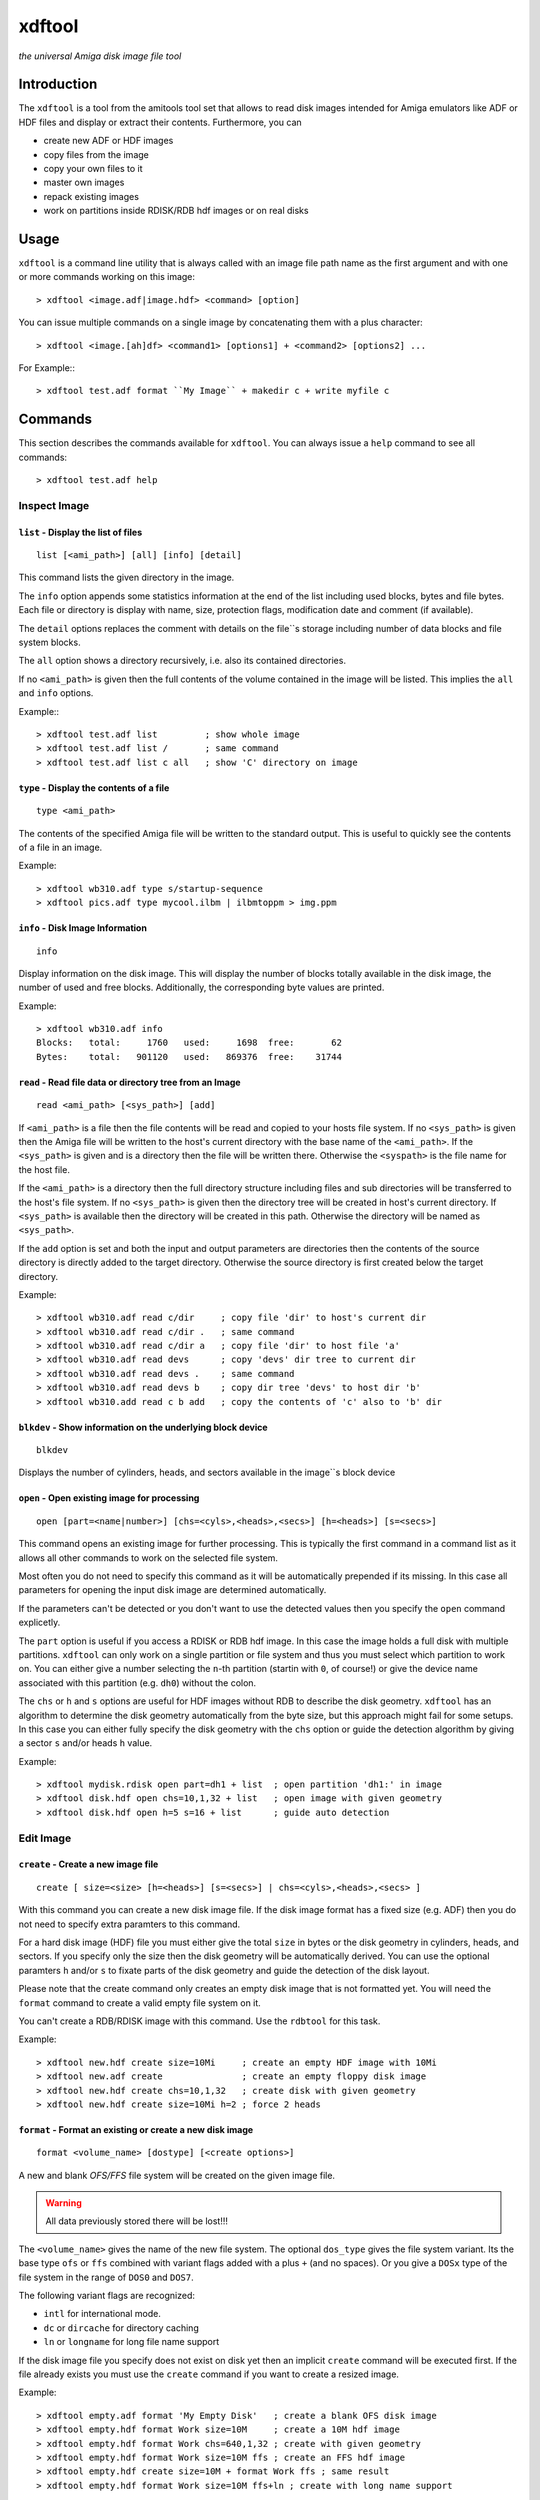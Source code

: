 .. highlight :: text

#######
xdftool
#######

*the universal Amiga disk image file tool*

************
Introduction
************

The ``xdftool`` is a tool from the amitools tool set that allows to read disk
images intended for Amiga emulators like ADF or HDF files and display or
extract their contents. Furthermore, you can

* create new ADF or HDF images
* copy files from the image
* copy your own files to it
* master own images
* repack existing images
* work on partitions inside RDISK/RDB hdf images or on real disks

*****
Usage
*****

``xdftool`` is a command line utility that is always called with an image file
path name as the first argument and with one or more commands working on this
image::

  > xdftool <image.adf|image.hdf> <command> [option]

You can issue multiple commands on a single image by concatenating them with
a plus character::

  > xdftool <image.[ah]df> <command1> [options1] + <command2> [options2] ...

For Example:::

  > xdftool test.adf format ``My Image`` + makedir c + write myfile c

********
Commands
********

This section describes the commands available for ``xdftool``.
You can always issue a ``help`` command to see all commands::

  > xdftool test.adf help


Inspect Image
=============

``list`` - Display the list of files
------------------------------------

::

  list [<ami_path>] [all] [info] [detail]

This command lists the given directory in the image.

The ``info`` option appends some statistics information at the end of the list
including used blocks, bytes and file bytes. Each file or directory is display
with name, size, protection flags, modification date and comment (if
available).

The ``detail`` options replaces the comment with details on the file``s storage
including number of data blocks and file system blocks.

The ``all`` option shows a directory recursively, i.e. also its contained
directories.

If no ``<ami_path>`` is given then the full contents of the volume contained
in the image will be listed. This implies the ``all`` and ``info`` options.

Example:::

  > xdftool test.adf list         ; show whole image
  > xdftool test.adf list /       ; same command
  > xdftool test.adf list c all   ; show 'C' directory on image


``type`` - Display the contents of a file
-----------------------------------------

::

  type <ami_path>

The contents of the specified Amiga file will be written to the standard
output. This is useful to quickly see the contents of a file in an image.

Example::

  > xdftool wb310.adf type s/startup-sequence
  > xdftool pics.adf type mycool.ilbm | ilbmtoppm > img.ppm


``info`` - Disk Image Information
---------------------------------

::

  info

Display information on the disk image. This will display the number of blocks
totally available in the disk image, the number of used and free blocks.
Additionally, the corresponding byte values are printed.

Example::

  > xdftool wb310.adf info
  Blocks:   total:     1760   used:     1698  free:       62
  Bytes:    total:   901120   used:   869376  free:    31744


``read`` - Read file data or directory tree from an Image
---------------------------------------------------------

::

  read <ami_path> [<sys_path>] [add]

If ``<ami_path>`` is a file then the file contents will be read and copied to
your hosts file system. If no ``<sys_path>`` is given then the Amiga file will
be written to the host's current directory with the base name of the
``<ami_path>``.  If the ``<sys_path>`` is given and is a directory then the
file will be written there. Otherwise the ``<syspath>`` is the file name for
the host file.

If the ``<ami_path>`` is a directory then the full directory structure
including files and sub directories will be transferred to the host's file
system. If no ``<sys_path>`` is given then the directory tree will be created
in host's current directory. If ``<sys_path>`` is available then the directory
will be created in this path. Otherwise the directory will be named as
``<sys_path>``.

If the ``add`` option is set and both the input and output parameters are
directories then the contents of the source directory is directly added to
the target directory. Otherwise the source directory is first created below
the target directory.

Example::

  > xdftool wb310.adf read c/dir     ; copy file 'dir' to host's current dir
  > xdftool wb310.adf read c/dir .   ; same command
  > xdftool wb310.adf read c/dir a   ; copy file 'dir' to host file 'a'
  > xdftool wb310.adf read devs      ; copy 'devs' dir tree to current dir
  > xdftool wb310.adf read devs .    ; same command
  > xdftool wb310.adf read devs b    ; copy dir tree 'devs' to host dir 'b'
  > xdftool wb310.add read c b add   ; copy the contents of 'c' also to 'b' dir


``blkdev`` - Show information on the underlying block device
------------------------------------------------------------

::

  blkdev

Displays the number of cylinders, heads, and sectors available in the image``s
block device


``open`` - Open existing image for processing
---------------------------------------------

::

  open [part=<name|number>] [chs=<cyls>,<heads>,<secs>] [h=<heads>] [s=<secs>]

This command opens an existing image for further processing. This is typically
the first command in a command list as it allows all other commands to work on
the selected file system.

Most often you do not need to specify this command as it will be automatically
prepended if its missing. In this case all parameters for opening the input
disk image are determined automatically.

If the parameters can't be detected or you don't want to use the detected
values then you specify the ``open`` command explicetly.

The ``part`` option is useful if you access a RDISK or RDB hdf image. In this
case the image holds a full disk with multiple partitions. ``xdftool`` can
only work on a single partition or file system and thus you must select which
partition to work on. You can either give a number selecting the ``n``-th
partition (startin with ``0``, of course!) or give the device name associated
with this partition (e.g. ``dh0``) without the colon.

The ``chs`` or ``h`` and ``s`` options are useful for HDF images without RDB
to describe the disk geometry. ``xdftool`` has an algorithm to determine the
disk geometry automatically from the byte size, but this approach might fail
for some setups. In this case you can either fully specify the disk geometry
with the ``chs`` option or guide the detection algorithm by giving a sector
``s`` and/or heads ``h`` value.

Example::

  > xdftool mydisk.rdisk open part=dh1 + list  ; open partition 'dh1:' in image
  > xdftool disk.hdf open chs=10,1,32 + list   ; open image with given geometry
  > xdftool disk.hdf open h=5 s=16 + list      ; guide auto detection


Edit Image
==========

``create`` - Create a new image file
------------------------------------

::

  create [ size=<size> [h=<heads>] [s=<secs>] | chs=<cyls>,<heads>,<secs> ]

With this command you can create a new disk image file. If the disk image
format has a fixed size (e.g. ADF) then you do not need to specify extra
paramters to this command.

For a hard disk image (HDF) file you must either give the total ``size`` in
bytes or the disk geometry in cylinders, heads, and sectors. If you specify
only the size then the disk geometry will be automatically derived. You can
use the optional paramters ``h`` and/or ``s`` to fixate parts of the disk
geometry and guide the detection of the disk layout.

Please note that the create command only creates an empty disk image that is
not formatted yet. You will need the ``format`` command to create a valid
empty file system on it.

You can't create a RDB/RDISK image with this command. Use the ``rdbtool`` for
this task.

Example::

  > xdftool new.hdf create size=10Mi     ; create an empty HDF image with 10Mi
  > xdftool new.adf create               ; create an empty floppy disk image
  > xdftool new.hdf create chs=10,1,32   ; create disk with given geometry
  > xdftool new.hdf create size=10Mi h=2 ; force 2 heads


``format`` - Format an existing or create a new disk image
----------------------------------------------------------

::

  format <volume_name> [dostype] [<create options>]

A new and blank *OFS/FFS* file system will be created on the given image file.

.. warning::

  All data previously stored there will be lost!!!

The ``<volume_name>`` gives the name of the new file system. The optional
``dos_type`` gives the file system variant. Its the base type ``ofs`` or
``ffs`` combined with variant flags added with a plus ``+`` (and no spaces).
Or you give a ``DOSx`` type of the file system in the range of ``DOS0`` and
``DOS7``.

The following variant flags are recognized:

* ``intl`` for international mode.
* ``dc`` or ``dircache`` for directory caching
* ``ln`` or ``longname`` for long file name support

If the disk image file you specify does not exist on disk yet then an implicit
``create`` command will be executed first. If the file already exists you must
use the ``create`` command if you want to create a resized image.

Example::

  > xdftool empty.adf format 'My Empty Disk'   ; create a blank OFS disk image
  > xdftool empty.hdf format Work size=10M     ; create a 10M hdf image
  > xdftool empty.hdf format Work chs=640,1,32 ; create with given geometry
  > xdftool empty.hdf format Work size=10M ffs ; create an FFS hdf image
  > xdftool empty.hdf create size=10M + format Work ffs ; same result
  > xdftool empty.hdf format Work size=10M ffs+ln ; create with long name support


``boot`` - Alter the boot block
-------------------------------

::

  boot show [hex] [asm]
  boot read <file>
  boot write <file>
  boot install [boot1x]
  boot clear

This command allows to inspect and modify the boot block of a disk.

The ``show`` command displays the contents of the boot block. The ``hex`` and
``asm`` alloy you to add a hex dump display of the boot block and even a
disassembly. (This requires the ``vda68k`` disassembler in the current path)

The ``read`` command reads the boot code (if available) from the disk image and
stores it in the given host file. The ``write`` command allows you write back
boot code stored in a file to the disk image. The checksum of the block will
be adjusted automatically.

The ``install`` command allows to write a typical WB 2.x/3.x boot code to the
disk to make it bootable. If you specify the ``boot1x`` option then a WB 1.x
boot code will be written instead.

The ``clear`` command will remove the boot code from the boot block and
invalidates the checksum so that the disk is not bootable anymore.

Example::

  > xdftool my.adf boot show               ; show the boot block
  > xdftool my.adf boot read boot.code     ; read boot code from disk
  > xdftool my.adf boot write boot.code    ; write boot code back to disk
  > xdftool my.adf boot install            ; make disk bootable
  > xdftool my.adf boot clear              ; make disk not bootable anymore


``makedir`` - Create a new directory
------------------------------------

::

  makedir <ami_path>

This will create a new directory a the given ``<ami_path>``. Note that
all preceeding directories need to exist already otherwise an error will be
issued.

Example::

  > xdftool empty.adf makedir c      ; create a new directory called 'c'


``write`` - Write a host file or a host directory tree to the image
-------------------------------------------------------------------

::

  write <sys_path> [<ami_path>] [add]

If the given ``<sys_path>`` is a file then the contents of the file will be
read and stored with the same name in the top-level directory of the image's
volume. If ``<ami_path>`` is specified then the file will be stored there. If
``<ami_path>`` is a directory then the file is placed there. Otherwise the
file will be renamed to the given name.

If the given ``<sys_path>`` is a directory then this directory including all
contained files will be transferred to the image. If ``<ami_path>`` is given
and a directory then the host directory will be created there. Otherise the
host directory will be renamed to the given name.

If the ``add`` option is set and both the input and output parameters are
directories then the contents of the source directory is directly added to
the target directory. Otherwise the source directory is first created below
the target directory.

Example::

  > xdftool empty.adf write README      ; the host file 'README' is written to
                                        ; the volume's root directory
  > xdftool empty.adf write README /    ; same command
  > xdftool empty.adf write README c    ; write to 'c' directory (if exists)
                                        ; or rename to file 'c'
  > xdftool empty.adf write mydir       ; the host directory 'mydir' is written
  > xdftool empty.adf write dir1 d      ; write 'dir1' as 'd' to image
  > xdftool empty.adf write dir2 d add  ; add contents of 'dir2' to existing 'd'


``delete`` - Delete a file or directory
---------------------------------------

::

  delete <ami_path> [all] [wipe]

Delete the file or directory given with ``<ami_path>``.

If a directory is specified then it must be empty otherwise delete will fail.
If you specify ``all`` then the contents of a directory is deleted first and
it allows you to delete non-empty directory trees.

The ``wipe`` option ensures that all freed blocks in the delete operation are
erased with zero bytes.

Example::

  > xdftool mydisk.adf delete README    ; delete the 'README' file
  > xdftool mydisk.adf delete c/dir     ; delete file 'dir' in dir 'c'
  > xdftool mydisk.adf delete c         ; delete 'c' dir if its empty
  > xdftool mydisk.adf delete c all     ; delete 'c' including all contents


``protect`` - Change the protect flags of a file or directory
-------------------------------------------------------------

::

  protect <ami_path> [+/-]<flags>

This command alters the protect flags associated with the given
``<ami_path>``. The flags to be set are given with any combination of the
characters ``hsparwed``. You can prefix the flags with either ``+`` or ``-``
to add or remove flags from the current flag set. If no prefix is given then
the given flags erase the old ones.

Example::

  > xdftool mydisk.adf protect test rwe  ; set the flags 'rwe' to file 'test'
  > xdftool mydisk.adf protect test -w   ; remove the 'f' flag
  > xdftool mydisk.adf protect test +d   ; add the 'd' flag


``comment`` - Change the comment of a file or directory
-------------------------------------------------------

::

  comment <ami_path> <comment_string>

The given string ``<comment_string>`` will be written as a comment to the
given ``<ami_path>`` file or directory. If you want to clear the comment then
simply set an empty string.

Example::

  > xdftool mydisk.adf comment test 'what a nice comment' ; set a comment
  > xdftool mydisk.adf comment test ''  ; remove comment/set empty one


``time`` - Change the modification time of a file or directory
--------------------------------------------------------------

::

  time <ami_path> <time_string>

This command changes the modification time associated with the
given ``<ami_path>`` file or directory. The time string must have the following
notation (and needs to be quoted because of the contained spaces)::

  '06.07.1986 14:38:56.45'
  '06.07.1986 14:38:56'

The first notation allows to specify the number of ticks (1/50th s) in a time
stamp.

Example::

  > xdftool mydisk.adf time test '06.07.1986 14:38:56.45'
  > xdftool mydisk.adf time mydir '06.07.1986 14:38:56'


``relabel`` - Change the name of the volume
-------------------------------------------

::

  relabel <new_name>

Set a new name for the volume.

Example::

  > xdftool my.adf relabel 'A New Name'


``root`` - Change parameters of the root block
----------------------------------------------

::

  root show
  root create_time <time_string>
  root disk_time <time_string>
  root time <time_string>

This command set allows to show and alter the information stored in the root
block of the file system.

The ``show`` command displays the contents of the root block.

The ``create_time``, ``disk_time``, ``time`` sub commands allow you change the
volume``s creation, total disk and modification time respectively. All
commands require a valid time string (see ``time`` command above for details).

Example::

  > xdftool my.adf root show
  > xdftool my.adf root create_time '06.07.1986 14:38:56.45'
  > xdftool my.adf root disk_time '06.07.1986 14:38:56'
  > xdftool my.adf root time '06.07.1986 14:38:56.45'


Pack/Repack/Unpack Images
=========================

The ``xdftool`` provides advanced commands to convert the whole contents of a
disk image to a host file system and allows to later on reconstruct the image
from the files only.

Un/packing Explained
--------------------

**Unpacking** a disk image means that starting from the volume's root all
directories and files contained in the image will be extracted to the host
file system and the same directory tree will be recreated. The host file
system structure starts with a directory named after the volume.

The host file system now contains the directory tree with all files and
directories. The contents of the files is also readily available. What's
still missing are the meta infos available in the Amiga disk image but not
found in the host file system: protection flags, comments and modification
time in tick resolution.

These missing meta infos are stored in a MetaDB file called
``<volume>.xdfmeta``. In the header line meta infos of the volume are stored
including volume name, dos_type, and the root time stamps. Then for each file
of the image an entry line is created that states the file or directory name
followed by a colon and the meta infos: protection flags, modification time
stamp and comment.

If the disk image is bootable then a file called ``<volume>.bootcode`` is
created. This holds the boot code that is required to make the disk bootable
again.

Finally, for HDF images a file called ``<volume>.blkdev`` is created that
holds the disk geometry of the original HDF file. The file only contains the
values ``<cylinder>,<heads>,<sectors>``.

With the volume's directory tree, the meta info DB and optional bootcode and
blkdev files in place you have everything on your host file system to allow
the exact recreation of an disk image later on. This recreation is called
**packing** in xdftool.

You can also use packing to **master** Amiga disk images: Simply create a
volume directory tree on your host file system and call ``xdftool``'s pack
command to create an image file from it. If you want to adjust the meta infos
then add a .xdfmeta MetaDB file and everything will be set as needed on
packing.

**Repacking** allows you to combine the unpacking and repacking operations
in one step. The command is useful to defragment and rebuild the whole file
system in a new image with the exact same contents. It is also possible to
create a new image with different size in the pack step. This allows you to
expand or shrink the image.


``unpack`` - Extract a disk image to the host``s file system
------------------------------------------------------------

::

  unpack <sys_dir> [fsuae]

The disk image volume's directory tree will be completely extracted to the
host file system at ``<sys_dir>``. First a directory with the volume's name is
created and inside all files and directories of the image.

Furthermore, a MetaDB file called ``<volume_name>.xdfmeta`` is created right
next to the volume's directory. This file stores all meta infos from the
volume and the contained files.

A ``<volume_name>.bootcode`` file is created if the disk image is bootable. A
``<volume_name>.blkdev`` file is created to store the disk geometry of disk
image's block device.

If ``fsuae`` option is given then the meta data of each file is written to
a FS-UAE compatible ``.uaem`` file right next to the original file. Use this
option if you want to use the unpacked directory as a volume inside FS-UAE.

Example::

  > xdftool mydisk.adf unpack .   ; unpack full image to current directory
  > xdftool mydisk.hdf unpack .   ; same for hard disk images
  > xdftool mydisk.hdf unpack .  fsuae  ; store meta info in .uaem files


``pack`` - Create a disk image from host files
----------------------------------------------

::

  pack <volume_dir> [blkdev_size]

If you have unpacked a disk image then you can pack it again with
this command. Simply specify the volume's directory. Note: All data available
in the disk image will be lost and overwritten!!!

If a MetaDB called ``<volume_dir>.xdfmeta`` exists then the files in the
images will be created with correct protection flags, modification time and
comment.

Pack automatically detects if a FS-UAE meta file with ``.uaem`` extension is
available and then extracts the file's meta info there.

If a boot code file called ``<volume_dir>.bootcode`` is available then this
code is written to the image``s boot block and made bootable.

If a HDF image will be packed then the block device must be specified either
by specifying ``blkdev_size`` (e.g. ``10M`` or ``640,1,32`` see ``format``
command) or a file called ``<volume_dir>.blkdev`` must be available with
cylinder, heads, sectors settings.

Example::

  > xdftool newimg.adf pack WB3.1  ; pack a disk image from host dir 'WB3.1'
  > xdftool newimg.hdf pack Dir 10M ; pack host dir 'Dir' into a 10M HD image


``repack`` - Repack the contents of one image into another one
--------------------------------------------------------------

::

  repack <src_img.[ah]df> [<open options>]

This command allows you to rebuild an existing disk image by combining the
``unpack`` and ``pack`` commands on the fly without creating a host file
system representation.

This command is very useful to better *stuff* and *de-fragment* data on a file
system that already performed lots of delete and create operations.

You always specify the image from which you want to import. The target image
is the image you specify on the ``xdftool`` command line.

If you are repacking from a HDF image then you can add options like to the
``open`` command to specify the disk geometry or the partition in a RDB image.
If nothing is specified then the target size is taken from the source size.

You can prepend a ``create`` command to repack a HDF to another sized HDF.

Example::

  > xdftool new.adf repack old.adf            ; repack 'old.adf' into 'new.adf'
  > xdftool new.hdf repack old.hdf chs=10,2,32; repack 'old.hdf' with given geo
  > xdftool new.hdf create size=10M + repack old.hdf ; repack to larger disk
  > xdftool new.hdf repack old.rdisk part=dh0 ; repack one partition of a disk


Low-Level Commands
==================

``xdftool`` also provides a set of low-level commands that let you look into
details of the file system to better understand its inner workings. These
commands are suitable for experts only.

``bitmap`` - Inspect the block allocation bitmap of the file system
-------------------------------------------------------------------

::

  bitmap info
  bitmap free [brief]
  bitmap used [brief]
  bitmap find [n]
  bitmap all [brief]
  bitmap maps [brief]
  bitmap root [brief]
  bitmap node <ami_path> [all] [entries] [brief]

The ``info`` command calculates the free and used blocks.

The ``free`` and ``used`` commands show the unallocated/allocated blocks on
the disk. Use the ``brief`` option to show only bitmap lines with contents.

The ``find`` command calls the block allocator and tells you what would be the
next free block on the disk. Give a number ``n`` to reserve a sequence of
blocks.

The ``all`` command shows all allocations in the bitmap. ``maps`` shows the
blocks allocated by the bitmap itself. ``root`` gives the root block.

The ``node`` command requires an ``<ami_path>`` on the image and shows the
blocks allocated for the given file or directory. If a directory is specified
and the ``all`` option is given then all blocks occupied by files and sub dirs
are also shown. If the ``entries`` option is given then a directory and its
entries are shown.

The bitmap output used different characters to code the block meaning:

``.``
  no information available

``x``
  reserved blocks

``F``
  unallocated/free block

``#``
  allocated/used block

``V``
  volume dir/root block

``R``
  root block

``D``
  directory header block

``C``
  directory cache block

``H``
  file header block

``d``
  file data block

``E``
  file extension block

``b``
  bitmap block

``B``
  bitmap extension block

Example::

  > xdftool test.adf bitmap free brief
  > xdftool test.adf bitmap used
  > xdftool test.adf bitmap find 10
  > xdftool test.adf bitmap all
  > xdftool test.adf bitmap node C entries brief


``block`` - Show blocks of the file system
------------------------------------------

::

  block boot
  block root
  block node <ami_path> [data]
  block dump <block_no>

The ``boot`` and ``root`` sub commands simply show the boot and root block
(similar to ``boot show`` and ``root show`` commands above).

The ``node`` sub command requires an <ami_path> and shows all blocks
associated with this file or directory. If ``data`` option is given then also
data blocks of a file are included in the display. Otherwise only structure
blocks are shown.

The ``dump`` command requires a block number and simply gives a hex dump of
the block``s data

Example::

  > xdftool test.adf block boot
  > xdftool test.adf block root
  > xdftool test.adf block node c
  > xdftool test.adf block node myfile data
  > xdftool test.adf block dump 880

